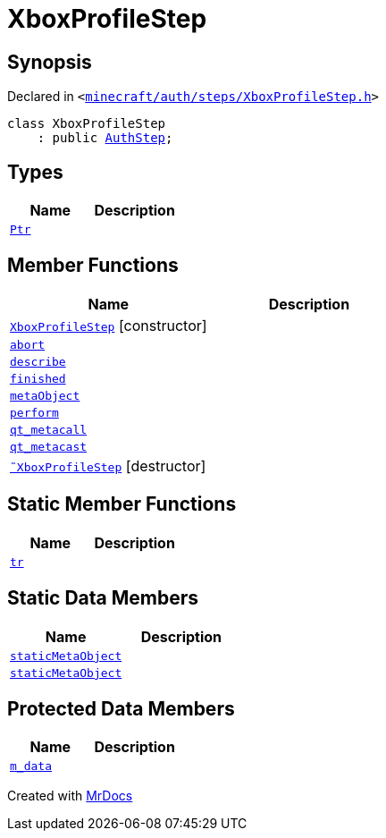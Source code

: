 [#XboxProfileStep]
= XboxProfileStep
:relfileprefix: 
:mrdocs:


== Synopsis

Declared in `&lt;https://github.com/PrismLauncher/PrismLauncher/blob/develop/minecraft/auth/steps/XboxProfileStep.h#L9[minecraft&sol;auth&sol;steps&sol;XboxProfileStep&period;h]&gt;`

[source,cpp,subs="verbatim,replacements,macros,-callouts"]
----
class XboxProfileStep
    : public xref:AuthStep.adoc[AuthStep];
----

== Types
[cols=2]
|===
| Name | Description 

| xref:AuthStep/Ptr.adoc[`Ptr`] 
| 

|===
== Member Functions
[cols=2]
|===
| Name | Description 

| xref:XboxProfileStep/2constructor.adoc[`XboxProfileStep`]         [.small]#[constructor]#
| 

| xref:AuthStep/abort.adoc[`abort`] 
| 

| xref:AuthStep/describe.adoc[`describe`] 
| 
| xref:AuthStep/finished.adoc[`finished`] 
| 

| xref:AuthStep/metaObject.adoc[`metaObject`] 
| 
| xref:AuthStep/perform.adoc[`perform`] 
| 
| xref:AuthStep/qt_metacall.adoc[`qt&lowbar;metacall`] 
| 
| xref:AuthStep/qt_metacast.adoc[`qt&lowbar;metacast`] 
| 
| xref:XboxProfileStep/2destructor.adoc[`&tilde;XboxProfileStep`] [.small]#[destructor]#
| 

|===
== Static Member Functions
[cols=2]
|===
| Name | Description 

| xref:AuthStep/tr.adoc[`tr`] 
| 
|===
== Static Data Members
[cols=2]
|===
| Name | Description 

| xref:AuthStep/staticMetaObject.adoc[`staticMetaObject`] 
| 

| xref:XboxProfileStep/staticMetaObject.adoc[`staticMetaObject`] 
| 

|===

== Protected Data Members
[cols=2]
|===
| Name | Description 

| xref:AuthStep/m_data.adoc[`m&lowbar;data`] 
| 

|===




[.small]#Created with https://www.mrdocs.com[MrDocs]#
